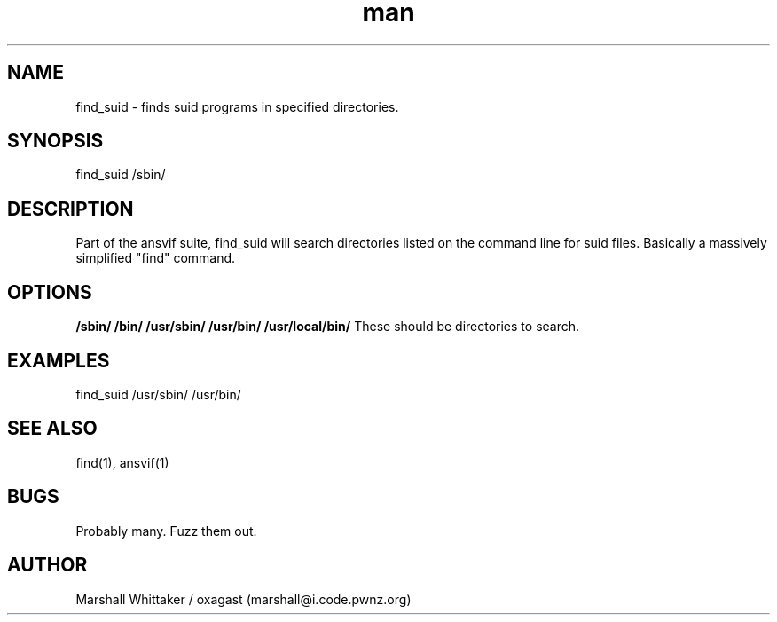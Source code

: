 .\" Manpage for find_suid.
.\" Contact marshall@i.code.pwnz.org to report bugs.
.TH man 1 "12 April 2017" "1.7" "find_suid man page"
.SH NAME
find_suid \- finds suid programs in specified directories.
.SH SYNOPSIS
find_suid /sbin/
.SH DESCRIPTION
Part of the ansvif suite, find_suid will search directories listed on the command line for suid files. Basically a massively simplified "find" command.
.SH OPTIONS
.B /sbin/ /bin/ /usr/sbin/ /usr/bin/ /usr/local/bin/
These should be directories to search.

.SH EXAMPLES
find_suid /usr/sbin/ /usr/bin/
.SH SEE ALSO
find(1), ansvif(1)
.SH BUGS
Probably many.  Fuzz them out.
.SH AUTHOR
Marshall Whittaker / oxagast (marshall@i.code.pwnz.org)
